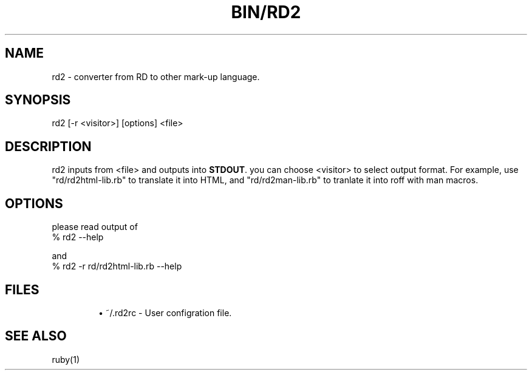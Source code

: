.\" DO NOT MODIFY THIS FILE! it was generated by rd2
.TH BIN/RD2 1 "August 2013"
.SH NAME
.PP
rd2 \- converter from RD to other mark\-up language.
.SH SYNOPSIS
.nf
\&    rd2 [\-r <visitor>] [options] <file>
.fi
.SH DESCRIPTION
.PP
rd2 inputs from <file> and outputs into \&\fBSTDOUT\fP. you can
choose <visitor> to select output format. For example, use
"rd/rd2html\-lib.rb" to translate it into HTML, and "rd/rd2man\-lib.rb"
to tranlate it into roff with man macros.
.SH OPTIONS
.PP
please read output of 
.nf
\&    % rd2 \-\-help
.fi
.PP
and
.nf
\&    % rd2 \-r rd/rd2html\-lib.rb \-\-help
.fi
.SH FILES
.IP
.B
\(bu
~/.rd2rc \- User configration file.
.SH SEE ALSO
.PP
ruby(1)

